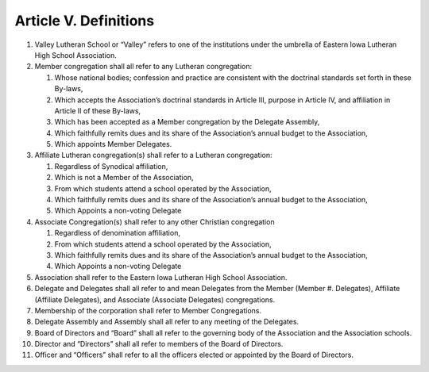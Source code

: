 ######################
Article V. Definitions
######################

#. Valley Lutheran School or “Valley” refers to one of the institutions under the umbrella of Eastern Iowa Lutheran High School Association. 
#. Member congregation shall all refer to any Lutheran congregation:

   #. Whose national bodies; confession and practice are consistent with the doctrinal standards set forth in these By-laws, 
   #. Which accepts the Association’s doctrinal standards in Article III, purpose in Article IV, and affiliation in Article II of these By-laws, 
   #. Which has been accepted as a Member congregation by the Delegate Assembly, 
   #. Which faithfully remits dues and its share of the Association’s annual budget to the Association,
   #. Which appoints Member Delegates.

#. Affiliate Lutheran congregation(s) shall refer to a Lutheran congregation:

   #. Regardless of Synodical affiliation, 
   #. Which is not a Member of the Association,
   #. From which students attend a school operated by the Association, 
   #. Which faithfully remits dues and its share of the Association’s annual budget to the Association,
   #. Which Appoints a non-voting Delegate

#. Associate Congregation(s) shall refer to any other Christian congregation

   #. Regardless of denomination affiliation,
   #. From which students attend a school operated by the Association,
   #. Which faithfully remits dues and its share of the Association’s annual budget to the Association,
   #. Which Appoints a non-voting Delegate
   
#. Association shall refer to the Eastern Iowa Lutheran High School Association. 
#. Delegate and Delegates shall all refer to and mean Delegates from the Member (Member #. Delegates), Affiliate (Affiliate Delegates), and Associate (Associate Delegates) congregations.
#. Membership of the corporation shall refer to Member Congregations.
#. Delegate Assembly and Assembly shall all refer to any meeting of the Delegates.
#. Board of Directors and “Board” shall all refer to the governing body of the Association and the Association schools.
#. Director and “Directors” shall all refer to members of the Board of Directors.
#. Officer and “Officers” shall refer to all the officers elected or appointed by the Board of Directors. 
